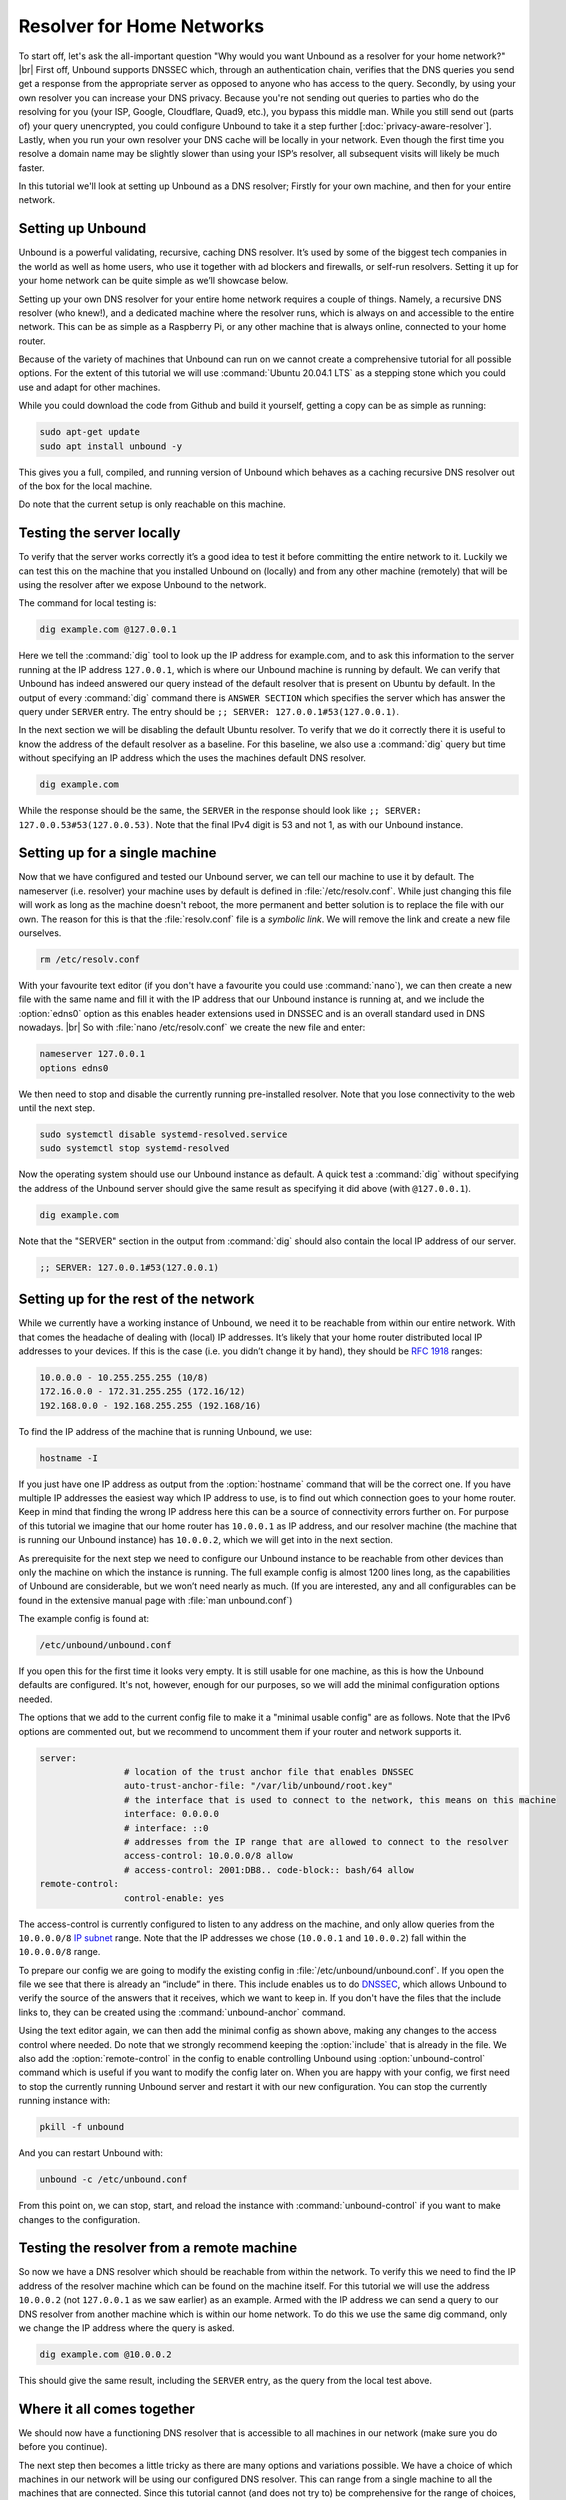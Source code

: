 .. |br| raw:: html

   <br />

Resolver for Home Networks
==========================

To start off, let's ask the all-important question "Why would you want Unbound as a resolver for your home network?" |br|
First off, Unbound supports DNSSEC which, through an authentication chain, verifies that the DNS queries you send get a response from the appropriate server as opposed to anyone who has access to the query.
Secondly, by using your own resolver you can increase your DNS privacy. Because you're not sending out queries to parties who do the resolving for you (your ISP, Google, Cloudflare, Quad9, etc.), you bypass this middle man. While you still send out (parts of) your query unencrypted, you could configure Unbound to take it a step further [:doc:`privacy-aware-resolver`].
Lastly, when you run your own resolver your DNS cache will be locally in your network. Even though the first time you resolve a domain name may be slightly slower than using your ISP’s resolver, all subsequent visits will likely be much faster.

In this tutorial we'll look at setting up Unbound as a DNS resolver; Firstly for your own machine, and then for your entire network.


Setting up Unbound
------------------

Unbound is a powerful validating, recursive, caching DNS resolver. It’s used by some of the biggest tech companies in the world as well as home users, who use it together with ad blockers and firewalls, or self-run resolvers. Setting it up for your home network can be quite simple as we’ll showcase below.

Setting up your own DNS resolver for your entire home network requires a couple of things. Namely, a recursive DNS resolver (who knew!), and a dedicated machine where the resolver runs, which is always on and accessible to the entire network. This can be as simple as a Raspberry Pi, or any other machine that is always online, connected to your home router.

Because of the variety of machines that Unbound can run on we cannot create a comprehensive tutorial for all possible options. For the extent of this tutorial we will use :command:`Ubuntu 20.04.1 LTS` as a stepping stone which you could use and adapt for other machines.

While you could download the code from Github and build it yourself, getting a copy can be as simple as running:

.. code-block:: bash

	sudo apt-get update
	sudo apt install unbound -y

This gives you a full, compiled, and running version of Unbound which behaves as a caching recursive DNS resolver out of the box for the local machine. 

.. after it has been written, link to the local-stub to show how to compile and build.

Do note that the current setup is only reachable on this machine.

Testing the server locally
--------------------------

To verify that the server works correctly it’s a good idea to test it before committing the entire network to it. Luckily we can test this on the machine that you installed Unbound on (locally) and from any other machine (remotely) that will be using the resolver after we expose Unbound to the network.

The command for local testing is:

.. code-block:: bash

	dig example.com @127.0.0.1

Here we tell the :command:`dig` tool to look up the IP address for example.com, and to ask this information to the server running at the IP address ``127.0.0.1``, which is where our Unbound machine is running by default.
We can verify that Unbound has indeed answered our query instead of the default resolver that is present on Ubuntu by default. In the output of every :command:`dig` command there is ``ANSWER SECTION`` which specifies the server which has answer the query under ``SERVER`` entry. The entry should be ``;; SERVER: 127.0.0.1#53(127.0.0.1)``.

In the next section we will be disabling the default Ubuntu resolver. To verify that we do it correctly there it is useful to know the address of the default resolver as a baseline. For this baseline, we also use a :command:`dig` query but time without specifying an IP address which the uses the machines default DNS resolver.

.. code-block:: bash

	dig example.com

While the response should be the same, the ``SERVER`` in the response should look like ``;; SERVER: 127.0.0.53#53(127.0.0.53)``. Note that the final IPv4 digit is 53 and not 1, as with our Unbound instance.

Setting up for a single machine
-------------------------------

Now that we have configured and tested our Unbound server, we can tell our machine to use it by default. The nameserver (i.e. resolver) your machine uses by default is defined in :file:`/etc/resolv.conf`.
While just changing this file will work as long as the machine doesn't reboot, the more permanent and better solution is to replace the file with our own. The reason for this is that the :file:`resolv.conf` file is a `symbolic link`. We will remove the link and create a new file ourselves.

.. code-block:: bash

	rm /etc/resolv.conf

With your favourite text editor (if you don't have a favourite you could use :command:`nano`), we can then create a new file with the same name and fill it with the IP address that our Unbound instance is running at, and we include the :option:`edns0` option as this enables header extensions used in DNSSEC and is an overall standard used in DNS nowadays. |br|
So with :file:`nano /etc/resolv.conf` we create the new file and enter:

.. code-block:: bash

	nameserver 127.0.0.1
	options edns0

We then need to stop and disable the currently running pre-installed resolver. Note that you lose connectivity to the web until the next step.

.. code-block:: bash

	sudo systemctl disable systemd-resolved.service
	sudo systemctl stop systemd-resolved

Now the operating system should use our Unbound instance as default. A quick test a :command:`dig` without specifying the address of the Unbound server should give the same result as specifying it did above (with ``@127.0.0.1``).

.. code-block:: bash

	dig example.com

Note that the "SERVER" section in the output from :command:`dig` should also contain the local IP address of our server.

.. code-block:: bash

	;; SERVER: 127.0.0.1#53(127.0.0.1)

Setting up for the rest of the network
--------------------------------------

While we currently have a working instance of Unbound, we need it to be reachable from within our entire network. With that comes the headache of dealing with (local) IP addresses. It’s likely that your home router distributed local IP addresses to your devices. If this is the case (i.e. you didn’t change it by hand), they should be :rfc:`1918` ranges:

.. code-block:: bash

	10.0.0.0 - 10.255.255.255 (10/8)
	172.16.0.0 - 172.31.255.255 (172.16/12)
	192.168.0.0 - 192.168.255.255 (192.168/16)

To find the IP address of the machine that is running Unbound, we use:

.. code-block:: bash

	hostname -I

If you just have one IP address as output from the :option:`hostname` command that will be the correct one. If you have multiple IP addresses the easiest way which IP address to use, is to find out which connection goes to your home router. Keep in mind that finding the wrong IP address here this can be a source of connectivity errors further on. For purpose of this tutorial we imagine that our home router has ``10.0.0.1`` as IP address, and our resolver machine (the machine that is running our Unbound instance) has ``10.0.0.2``, which we will get into in the next section.

As prerequisite for the next step we need to configure our Unbound instance to be reachable from other devices than only the machine on which the instance is running. The full example config is almost 1200 lines long, as the capabilities of Unbound are considerable, but we won’t need nearly as much. (If you are interested, any and all configurables can be found in the extensive manual page with :file:`man unbound.conf`)

The example config is found at:

.. code-block:: bash

	/etc/unbound/unbound.conf

If you open this for the first time it looks very empty. It is still usable for one machine, as this is how the Unbound defaults are configured. It's not, however, enough for our purposes, so we will add the minimal configuration options needed.

The options that we add to the current config file to make it a "minimal usable config" are as follows. Note that the IPv6 options are commented out, but we recommend to uncomment them if your router and network supports it.

.. code-block:: bash

	server:
			# location of the trust anchor file that enables DNSSEC
			auto-trust-anchor-file: "/var/lib/unbound/root.key"
			# the interface that is used to connect to the network, this means on this machine
			interface: 0.0.0.0
			# interface: ::0
			# addresses from the IP range that are allowed to connect to the resolver
			access-control: 10.0.0.0/8 allow
			# access-control: 2001:DB8.. code-block:: bash/64 allow
	remote-control:
			control-enable: yes

The access-control is currently configured to listen to any address on the machine, and only allow queries from the ``10.0.0.0/8`` `IP subnet <https://www.ripe.net/about-us/press-centre/understanding-ip-addressing>`_ range. Note that the IP addresses we chose (``10.0.0.1`` and ``10.0.0.2``) fall within the ``10.0.0.0/8`` range.

To prepare our config we are going to modify the existing config in :file:`/etc/unbound/unbound.conf`.
If you open the file we see that there is already an “include” in there. This include enables us to do `DNSSEC <https://en.wikipedia.org/wiki/Domain_Name_System_Security_Extensions>`_, which allows Unbound to verify the source of the answers that it receives, which we want to keep in. If you don't have the files that the include links to, they can be created using the :command:`unbound-anchor` command.

Using the text editor again, we can then add the minimal config as shown above, making any changes to the access control where needed. Do note that we strongly recommend keeping the :option:`include` that is already in the file. We also add the :option:`remote-control` in the config to enable controlling Unbound using :option:`unbound-control` command which is useful if you want to modify the config later on. When you are happy with your config, we first need to stop the currently running Unbound server and restart it with our new configuration. You can stop the currently running instance with:

.. code-block:: bash

	pkill -f unbound

And you can restart Unbound with:

.. code-block:: bash

	unbound -c /etc/unbound.conf

From this point on, we can stop, start, and reload the instance with :command:`unbound-control` if you want to make changes to the configuration.

Testing the resolver from a remote machine
------------------------------------------

So now we have a DNS resolver which should be reachable from within the network. To verify this we need to find the IP address of the resolver machine which can be found on the machine itself. For this tutorial we will use the address ``10.0.0.2`` (not ``127.0.0.1`` as we saw earlier) as an example. Armed with the IP address we can send a query to our DNS resolver from another machine which is within our home network. To do this we use the same dig command, only we change the IP address where the query is asked.

.. code-block:: bash

	dig example.com @10.0.0.2

This should give the same result, including the ``SERVER`` entry, as the query from the local test above.

Where it all comes together
---------------------------

We should now have a functioning DNS resolver that is accessible to all machines in our network (make sure you do before you continue). 

The next step then becomes a little tricky as there are many options and variations possible. We have a choice of which machines in our network will be using our configured DNS resolver. This can range from a single machine to all the machines that are connected. Since this tutorial cannot (and does not try to) be comprehensive for the range of choices, we will look at some of the basic examples which you can implement and expand on.

Most machines when they first connect to a network get a “recommended resolver” from your router using DHCP (Dynamic Host Configuration Protocol). To change this, we need to log into the router. To find the IP address of our home router we use which is likely be under :option:`default gateway`:

.. code-block:: bash

	ip route

When you've found the IP address of your home router, you can copy the address to a web browser, which should give you access to the router configuration portal. If you can't find the portal using this method, we suggest to consulting the manual or the manufacturer's website. When you have access, you should change the default gateway to the IP address of the machine running Unbound. In the case of our example, that would be 10.0.0.2.

Another possibility is a machine that does not use a resolver that is “recommended” by your router. This machine can be running its own resolver or be connected to a different one altogether. If you want these machines to use the Unbound resolver you set up, you need to change to configuration of the machine.



